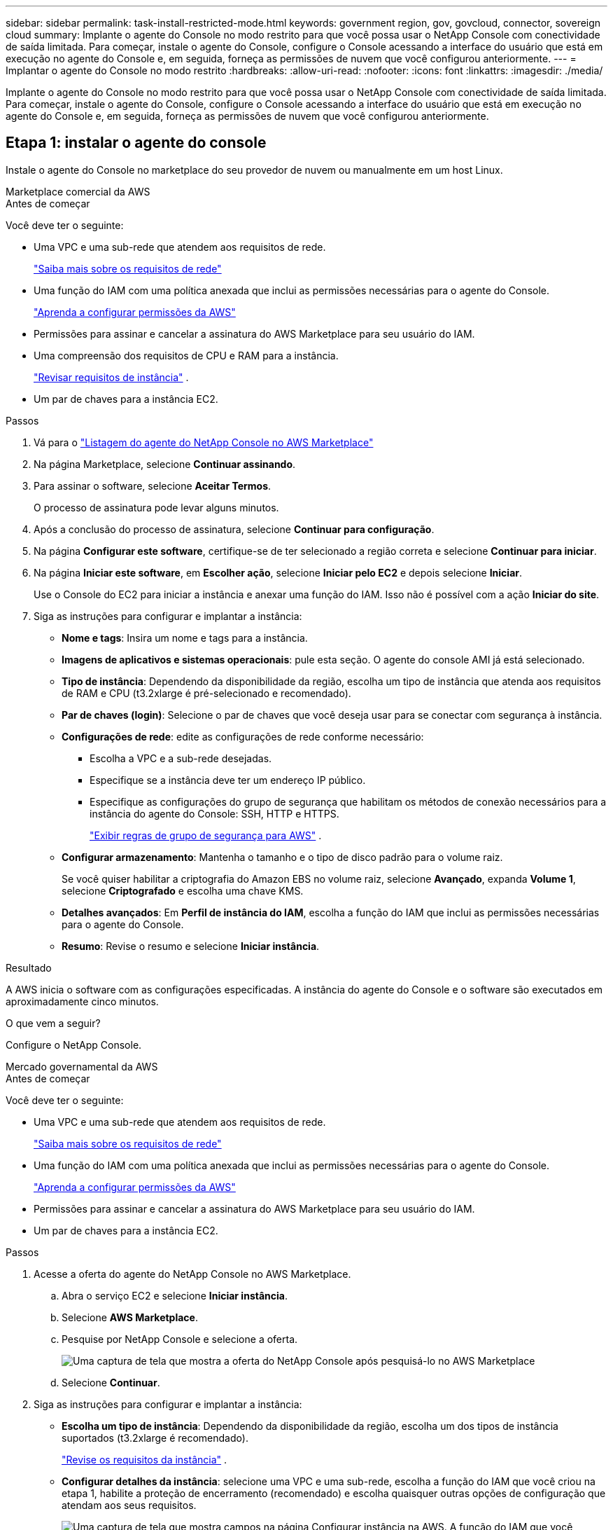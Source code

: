 ---
sidebar: sidebar 
permalink: task-install-restricted-mode.html 
keywords: government region, gov, govcloud, connector, sovereign cloud 
summary: Implante o agente do Console no modo restrito para que você possa usar o NetApp Console com conectividade de saída limitada.  Para começar, instale o agente do Console, configure o Console acessando a interface do usuário que está em execução no agente do Console e, em seguida, forneça as permissões de nuvem que você configurou anteriormente. 
---
= Implantar o agente do Console no modo restrito
:hardbreaks:
:allow-uri-read: 
:nofooter: 
:icons: font
:linkattrs: 
:imagesdir: ./media/


[role="lead"]
Implante o agente do Console no modo restrito para que você possa usar o NetApp Console com conectividade de saída limitada.  Para começar, instale o agente do Console, configure o Console acessando a interface do usuário que está em execução no agente do Console e, em seguida, forneça as permissões de nuvem que você configurou anteriormente.



== Etapa 1: instalar o agente do console

Instale o agente do Console no marketplace do seu provedor de nuvem ou manualmente em um host Linux.

[role="tabbed-block"]
====
.Marketplace comercial da AWS
--
.Antes de começar
Você deve ter o seguinte:

* Uma VPC e uma sub-rede que atendem aos requisitos de rede.
+
link:task-prepare-restricted-mode.html["Saiba mais sobre os requisitos de rede"]

* Uma função do IAM com uma política anexada que inclui as permissões necessárias para o agente do Console.
+
link:task-prepare-restricted-mode.html#step-6-prepare-cloud-permissions["Aprenda a configurar permissões da AWS"]

* Permissões para assinar e cancelar a assinatura do AWS Marketplace para seu usuário do IAM.
* Uma compreensão dos requisitos de CPU e RAM para a instância.
+
link:task-prepare-restricted-mode.html#step-3-review-host-requirements["Revisar requisitos de instância"] .

* Um par de chaves para a instância EC2.


.Passos
. Vá para o https://aws.amazon.com/marketplace/pp/prodview-jbay5iyfmu6ui["Listagem do agente do NetApp Console no AWS Marketplace"^]
. Na página Marketplace, selecione *Continuar assinando*.
. Para assinar o software, selecione *Aceitar Termos*.
+
O processo de assinatura pode levar alguns minutos.

. Após a conclusão do processo de assinatura, selecione *Continuar para configuração*.
. Na página *Configurar este software*, certifique-se de ter selecionado a região correta e selecione *Continuar para iniciar*.
. Na página *Iniciar este software*, em *Escolher ação*, selecione *Iniciar pelo EC2* e depois selecione *Iniciar*.
+
Use o Console do EC2 para iniciar a instância e anexar uma função do IAM.  Isso não é possível com a ação *Iniciar do site*.

. Siga as instruções para configurar e implantar a instância:
+
** *Nome e tags*: Insira um nome e tags para a instância.
** *Imagens de aplicativos e sistemas operacionais*: pule esta seção.  O agente do console AMI já está selecionado.
** *Tipo de instância*: Dependendo da disponibilidade da região, escolha um tipo de instância que atenda aos requisitos de RAM e CPU (t3.2xlarge é pré-selecionado e recomendado).
** *Par de chaves (login)*: Selecione o par de chaves que você deseja usar para se conectar com segurança à instância.
** *Configurações de rede*: edite as configurações de rede conforme necessário:
+
*** Escolha a VPC e a sub-rede desejadas.
*** Especifique se a instância deve ter um endereço IP público.
*** Especifique as configurações do grupo de segurança que habilitam os métodos de conexão necessários para a instância do agente do Console: SSH, HTTP e HTTPS.
+
link:reference-ports-aws.html["Exibir regras de grupo de segurança para AWS"] .



** *Configurar armazenamento*: Mantenha o tamanho e o tipo de disco padrão para o volume raiz.
+
Se você quiser habilitar a criptografia do Amazon EBS no volume raiz, selecione *Avançado*, expanda *Volume 1*, selecione *Criptografado* e escolha uma chave KMS.

** *Detalhes avançados*: Em *Perfil de instância do IAM*, escolha a função do IAM que inclui as permissões necessárias para o agente do Console.
** *Resumo*: Revise o resumo e selecione *Iniciar instância*.




.Resultado
A AWS inicia o software com as configurações especificadas.  A instância do agente do Console e o software são executados em aproximadamente cinco minutos.

.O que vem a seguir?
Configure o NetApp Console.

--
.Mercado governamental da AWS
--
.Antes de começar
Você deve ter o seguinte:

* Uma VPC e uma sub-rede que atendem aos requisitos de rede.
+
link:task-prepare-restricted-mode.html["Saiba mais sobre os requisitos de rede"]

* Uma função do IAM com uma política anexada que inclui as permissões necessárias para o agente do Console.
+
link:task-prepare-restricted-mode.html#step-6-prepare-cloud-permissions["Aprenda a configurar permissões da AWS"]

* Permissões para assinar e cancelar a assinatura do AWS Marketplace para seu usuário do IAM.
* Um par de chaves para a instância EC2.


.Passos
. Acesse a oferta do agente do NetApp Console no AWS Marketplace.
+
.. Abra o serviço EC2 e selecione *Iniciar instância*.
.. Selecione *AWS Marketplace*.
.. Pesquise por NetApp Console e selecione a oferta.
+
image:screenshot-gov-cloud-mktp.png["Uma captura de tela que mostra a oferta do NetApp Console após pesquisá-lo no AWS Marketplace"]

.. Selecione *Continuar*.


. Siga as instruções para configurar e implantar a instância:
+
** *Escolha um tipo de instância*: Dependendo da disponibilidade da região, escolha um dos tipos de instância suportados (t3.2xlarge é recomendado).
+
link:task-prepare-restricted-mode.html["Revise os requisitos da instância"] .

** *Configurar detalhes da instância*: selecione uma VPC e uma sub-rede, escolha a função do IAM que você criou na etapa 1, habilite a proteção de encerramento (recomendado) e escolha quaisquer outras opções de configuração que atendam aos seus requisitos.
+
image:screenshot_aws_iam_role.gif["Uma captura de tela que mostra campos na página Configurar instância na AWS.  A função do IAM que você deveria ter criado na etapa 1 é selecionada."]

** *Adicionar armazenamento*: Mantenha as opções de armazenamento padrão.
** *Adicionar tags*: insira tags para a instância, se desejar.
** *Configurar grupo de segurança*: especifique os métodos de conexão necessários para a instância do agente do Console: SSH, HTTP e HTTPS.
** *Revisar*: revise suas seleções e selecione *Iniciar*.




.Resultado
A AWS inicia o software com as configurações especificadas.  A instância do agente do Console e o software são executados em aproximadamente cinco minutos.

.O que vem a seguir?
Configurar o Console.

--
.Mercado Azure Gov
--
.Antes de começar
Você deve ter o seguinte:

* Uma VNet e uma sub-rede que atendem aos requisitos de rede.
+
link:task-prepare-restricted-mode.html["Saiba mais sobre os requisitos de rede"]

* Uma função personalizada do Azure que inclui as permissões necessárias para o agente do Console.
+
link:task-prepare-restricted-mode.html#step-6-prepare-cloud-permissions["Aprenda a configurar permissões do Azure"]



.Passos
. Acesse a página da VM do agente do NetApp Console no Azure Marketplace.
+
** https://azuremarketplace.microsoft.com/en-us/marketplace/apps/netapp.netapp-oncommand-cloud-manager["Página do Azure Marketplace para regiões comerciais"^]
** https://portal.azure.us/#create/netapp.netapp-oncommand-cloud-manageroccm-byol["Página do Azure Marketplace para regiões do Azure Government"^]


. Selecione *Obter agora* e depois selecione *Continuar*.
. No portal do Azure, selecione *Criar* e siga as etapas para configurar a máquina virtual.
+
Observe o seguinte ao configurar a VM:

+
** *Tamanho da VM*: escolha um tamanho de VM que atenda aos requisitos de CPU e RAM.  Recomendamos Standard_D8s_v3.
** *Discos*: O agente do Console pode ter desempenho ideal com discos HDD ou SSD.
** *IP público*: se você quiser usar um endereço IP público com a VM do agente do Console, o endereço IP deverá usar um SKU básico para garantir que o Console use esse endereço IP público.
+
image:screenshot-azure-sku.png["Uma captura de tela da criação de um novo endereço IP no Azure que permite que você escolha Básico no campo SKU."]

+
Se você usar um endereço IP de SKU padrão, o Console usará o endereço IP _privado_ do agente do Console, em vez do IP público.  Se a máquina que você está usando para acessar o Console não tiver acesso a esse endereço IP privado, as ações do Console falharão.

+
https://learn.microsoft.com/en-us/azure/virtual-network/ip-services/public-ip-addresses#sku["Documentação do Azure: SKU de IP público"^]

** *Grupo de segurança de rede*: O agente do Console requer conexões de entrada usando SSH, HTTP e HTTPS.
+
link:reference-ports-azure.html["Exibir regras de grupo de segurança para o Azure"] .

** *Identidade*: Em *Gerenciamento*, selecione *Ativar identidade gerenciada atribuída pelo sistema*.
+
Essa configuração é importante porque uma identidade gerenciada permite que a máquina virtual do agente do Console se identifique no Microsoft Entra ID sem fornecer nenhuma credencial. https://docs.microsoft.com/en-us/azure/active-directory/managed-identities-azure-resources/overview["Saiba mais sobre identidades gerenciadas para recursos do Azure"^] .



. Na página *Revisar + criar*, revise suas seleções e selecione *Criar* para iniciar a implantação.


.Resultado
O Azure implanta a máquina virtual com as configurações especificadas.  A máquina virtual e o software do agente do console devem estar em execução em aproximadamente cinco minutos.

.O que vem a seguir?
Configure o NetApp Console.

--
.Instalação manual
--
.Antes de começar
Você deve ter o seguinte:

* Privilégios de root para instalar o agente do Console.
* Detalhes sobre um servidor proxy, caso um proxy seja necessário para acesso à Internet a partir do agente do Console.
+
Você tem a opção de configurar um servidor proxy após a instalação, mas isso requer a reinicialização do agente do Console.

* Um certificado assinado pela CA, se o servidor proxy usar HTTPS ou se o proxy for um proxy de interceptação.



NOTE: Não é possível definir um certificado para um servidor proxy transparente ao instalar manualmente o agente do Console.  Se precisar definir um certificado para um servidor proxy transparente, você deverá usar o Console de Manutenção após a instalação. Saiba mais sobre olink:reference-connector-maint-console.html["Console de manutenção do agente"] .

* Você precisa desabilitar a verificação de configuração que verifica a conectividade de saída durante a instalação.  A instalação manual falhará se esta verificação não estiver desabilitada.link:task-troubleshoot-connector.html["Aprenda como desabilitar verificações de configuração para instalações manuais."]
* Dependendo do seu sistema operacional, o Podman ou o Docker Engine será necessário antes de instalar o agente do Console.


.Sobre esta tarefa
O instalador disponível no site de suporte da NetApp pode ser uma versão anterior.  Após a instalação, o agente do Console se atualiza automaticamente se uma nova versão estiver disponível.

.Passos
. Se as variáveis de sistema _http_proxy_ ou _https_proxy_ estiverem definidas no host, remova-as:
+
[source, cli]
----
unset http_proxy
unset https_proxy
----
+
Se você não remover essas variáveis do sistema, a instalação falhará.

. Baixe o software do agente do Console em https://mysupport.netapp.com/site/products/all/details/cloud-manager/downloads-tab["Site de suporte da NetApp"^] e, em seguida, copie-o para o host Linux.
+
Você deve baixar o instalador do agente "online" destinado ao uso em sua rede ou na nuvem.

. Atribua permissões para executar o script.
+
[source, cli]
----
chmod +x NetApp_Console_Agent_Cloud_<version>
----
+
Onde <versão> é a versão do agente do Console que você baixou.

. Se estiver instalando em um ambiente de nuvem governamental, desative as verificações de configuração.link:task-troubleshoot-connector.html#disable-config-check["Aprenda como desabilitar verificações de configuração para instalações manuais."]
. Execute o script de instalação.
+
[source, cli]
----
 ./NetApp_Console_Agent_Cloud_<version> --proxy <HTTP or HTTPS proxy server> --cacert <path and file name of a CA-signed certificate>
----
+
Você precisará adicionar informações de proxy se sua rede exigir um proxy para acesso à Internet.  Você pode adicionar um proxy transparente ou explícito.  Os parâmetros --proxy e --cacert são opcionais e você não será solicitado a adicioná-los.  Se você tiver um servidor proxy, precisará inserir os parâmetros conforme mostrado.

+
Aqui está um exemplo de configuração de um servidor proxy explícito com um certificado assinado por uma CA:

+
[source, cli]
----
 ./NetApp_Console_Agent_Cloud_v4.0.0--proxy https://user:password@10.0.0.30:8080/ --cacert /tmp/cacert/certificate.cer
----
+
`--proxy`configura o agente do Console para usar um servidor proxy HTTP ou HTTPS usando um dos seguintes formatos:

+
** \http://endereço:porta
** \http://nome-de-usuário:senha@endereço:porta
** \http://nome-de-domínio%92nome-de-usuário:senha@endereço:porta
** \https://endereço:porta
** \https://nome-de-usuário:senha@endereço:porta
** \https://nome-de-domínio%92nome-de-usuário:senha@endereço:porta
+
Observe o seguinte:

+
*** O usuário pode ser um usuário local ou de domínio.
*** Para um usuário de domínio, você deve usar o código ASCII para um \, conforme mostrado acima.
*** O agente do Console não oferece suporte a nomes de usuário ou senhas que incluam o caractere @.
*** Se a senha incluir qualquer um dos seguintes caracteres especiais, você deverá escapar esse caractere especial colocando uma barra invertida antes dele: & ou !
+
Por exemplo:

+
\http://bxpproxyuser:netapp1\!@endereço:3128







`--cacert`especifica um certificado assinado pela CA a ser usado para acesso HTTPS entre o agente do Console e o servidor proxy.  Este parâmetro é necessário para servidores proxy HTTPS, servidores proxy de interceptação e servidores proxy transparentes.

+ Aqui está um exemplo de configuração de um servidor proxy transparente.  Ao configurar um proxy transparente, você não precisa definir o servidor proxy.  Você só adiciona um certificado assinado pela CA ao host do agente do Console:

+

[source, cli]
----
 ./NetApp_Console_Agent_Cloud_v4.0.0 --cacert /tmp/cacert/certificate.cer
----
. Se você usou o Podman, precisará ajustar a porta aardvark-dns.
+
.. SSH para a máquina virtual do agente do Console.
.. Abra o arquivo podman _/usr/share/containers/containers.conf_ e modifique a porta escolhida para o serviço DNS do Aardvark.  Por exemplo, altere para 54.
+
[source, cli]
----
vi /usr/share/containers/containers.conf
...
# Port to use for dns forwarding daemon with netavark in rootful bridge
# mode and dns enabled.
# Using an alternate port might be useful if other DNS services should
# run on the machine.
#
dns_bind_port = 54
...
Esc:wq
----
.. Reinicie a máquina virtual do agente do Console.




.Resultado
O agente do Console agora está instalado.  No final da instalação, o serviço do agente do Console (occm) será reiniciado duas vezes se você tiver especificado um servidor proxy.

.O que vem a seguir?
Configure o NetApp Console.

--
====


== Etapa 2: configurar o NetApp Console

Ao acessar o console pela primeira vez, você será solicitado a escolher uma organização para o agente do Console e precisará habilitar o modo restrito.

.Antes de começar
A pessoa que configura o agente do Console deve fazer login no Console usando um login que ainda não pertença a uma organização do Console.

Se o seu login estiver associado a outra organização, você precisará se inscrever com um novo login.  Caso contrário, você não verá a opção para habilitar o modo restrito na tela de configuração.

.Passos
. Abra um navegador da Web em um host que tenha uma conexão com a instância do agente do Console e insira a seguinte URL do agente do Console que você instalou.
. Inscreva-se ou faça login no NetApp Console.
. Após efetuar login, configure o Console:
+
.. Insira um nome para o agente do Console.
.. Insira um nome para uma nova organização do Console.
.. Selecione *Você está executando em um ambiente seguro?*
.. Selecione *Ativar modo restrito nesta conta*.
+
Observe que você não pode alterar essa configuração depois que a conta for criada.  Você não poderá ativar o modo restrito mais tarde, nem desativá-lo mais tarde.

+
Se você implantou o agente do Console em uma região governamental, a caixa de seleção já estará habilitada e não poderá ser alterada.  Isso ocorre porque o modo restrito é o único modo suportado nas regiões governamentais.

.. Selecione *Vamos começar*.




.Resultado
O agente do Console agora está instalado e configurado com sua organização do Console.  Todos os usuários precisam acessar o Console usando o endereço IP da instância do agente do Console.

.O que vem a seguir?
Forneça ao Console as permissões que você configurou anteriormente.



== Etapa 3: fornecer permissões ao NetApp Console

Se você implantou o agente do Console do Azure Marketplace ou se instalou manualmente o software do agente do Console, será necessário fornecer as permissões configuradas anteriormente.

Essas etapas não se aplicam se você implantou o agente do Console do AWS Marketplace porque escolheu a função do IAM necessária durante a implantação.

link:task-prepare-restricted-mode.html#step-6-prepare-cloud-permissions["Aprenda a preparar permissões de nuvem"] .

[role="tabbed-block"]
====
.Função do AWS IAM
--
Anexe a função do IAM que você criou anteriormente à instância do EC2 onde instalou o agente do Console.

Estas etapas se aplicam somente se você instalou manualmente o agente do Console na AWS.  Para implantações do AWS Marketplace, você já associou a instância do agente do Console a uma função do IAM que inclui as permissões necessárias.

.Passos
. Acesse o console do Amazon EC2.
. Selecione *Instâncias*.
. Selecione a instância do agente do Console.
. Selecione *Ações > Segurança > Modificar função do IAM*.
. Selecione a função do IAM e selecione *Atualizar função do IAM*.


--
.Chave de acesso AWS
--
Forneça ao NetApp Console a chave de acesso da AWS para um usuário do IAM que tenha as permissões necessárias.

.Passos
. Selecione *Administração > Credenciais*.
. Selecione *Credenciais da organização*.
. Selecione *Adicionar credenciais* e siga as etapas do assistente.
+
.. *Localização das credenciais*: Selecione *Amazon Web Services > Agente.
.. *Definir credenciais*: insira uma chave de acesso e uma chave secreta da AWS.
.. *Assinatura do Marketplace*: Associe uma assinatura do Marketplace a essas credenciais assinando agora ou selecionando uma assinatura existente.
.. *Revisar*: Confirme os detalhes sobre as novas credenciais e selecione *Adicionar*.




--
.Função do Azure
--
Acesse o portal do Azure e atribua a função personalizada do Azure à máquina virtual do agente do Console para uma ou mais assinaturas.

.Passos
. No Portal do Azure, abra o serviço *Assinaturas* e selecione sua assinatura.
+
É importante atribuir a função do serviço *Assinaturas* porque isso especifica o escopo da atribuição de função no nível da assinatura.  O _escopo_ define o conjunto de recursos aos quais o acesso se aplica.  Se você especificar um escopo em um nível diferente (por exemplo, no nível da máquina virtual), sua capacidade de concluir ações no NetApp Console será afetada.

+
https://learn.microsoft.com/en-us/azure/role-based-access-control/scope-overview["Documentação do Microsoft Azure: Entenda o escopo do RBAC do Azure"^]

. Selecione *Controle de acesso (IAM)* > *Adicionar* > *Adicionar atribuição de função*.
. Na guia *Função*, selecione a função *Operador de console* e selecione *Avançar*.
+

NOTE: Operador do console é o nome padrão fornecido na política.  Se você escolheu um nome diferente para a função, selecione esse nome.

. Na aba *Membros*, complete os seguintes passos:
+
.. Atribuir acesso a uma *Identidade gerenciada*.
.. Selecione *Selecionar membros*, selecione a assinatura na qual a máquina virtual do agente do Console foi criada, em *Identidade gerenciada*, escolha *Máquina virtual* e selecione a máquina virtual do agente do Console.
.. Selecione *Selecionar*.
.. Selecione *Avançar*.
.. Selecione *Revisar + atribuir*.
.. Se você quiser gerenciar recursos em assinaturas adicionais do Azure, alterne para essa assinatura e repita essas etapas.




--
.Principal de serviço do Azure
--
Forneça ao NetApp Console as credenciais para a entidade de serviço do Azure que você configurou anteriormente.

.Passos
. Selecione *Administração > Credenciais*.
. Selecione *Adicionar credenciais* e siga as etapas do assistente.
+
.. *Localização das credenciais*: Selecione *Microsoft Azure > Agente*.
.. *Definir credenciais*: insira informações sobre a entidade de serviço do Microsoft Entra que concede as permissões necessárias:
+
*** ID do aplicativo (cliente)
*** ID do diretório (inquilino)
*** Segredo do cliente


.. *Assinatura do Marketplace*: Associe uma assinatura do Marketplace a essas credenciais assinando agora ou selecionando uma assinatura existente.
.. *Revisar*: Confirme os detalhes sobre as novas credenciais e selecione *Adicionar*.




.Resultado
O NetApp Console agora tem as permissões necessárias para executar ações no Azure em seu nome.

--
.Conta de serviço do Google Cloud
--
Associe a conta de serviço à VM do agente do Console.

.Passos
. Acesse o portal do Google Cloud e atribua a conta de serviço à instância de VM do agente do Console.
+
https://cloud.google.com/compute/docs/access/create-enable-service-accounts-for-instances#changeserviceaccountandscopes["Documentação do Google Cloud: Alterando a conta de serviço e os escopos de acesso de uma instância"^]

. Se você quiser gerenciar recursos em outros projetos, conceda acesso adicionando a conta de serviço com a função de agente do Console a esse projeto. Você precisará repetir esta etapa para cada projeto.


--
====